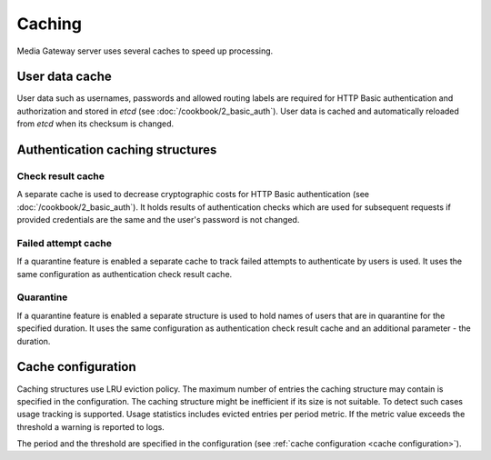 Caching
=======

Media Gateway server uses several caches to speed up processing.

User data cache
---------------

User data such as usernames, passwords and allowed routing labels are required for HTTP Basic authentication and authorization and stored in `etcd` (see :doc:`/cookbook/2_basic_auth`). User data is cached and automatically reloaded from `etcd` when its checksum is changed.

Authentication caching structures
---------------------------------

Check result cache
^^^^^^^^^^^^^^^^^^

A separate cache is used to decrease cryptographic costs for HTTP Basic authentication (see :doc:`/cookbook/2_basic_auth`). It holds results of authentication checks which are used for subsequent requests if provided credentials are the same and the user's password is not changed.

Failed attempt cache
^^^^^^^^^^^^^^^^^^^^

If a quarantine feature is enabled a separate cache to track failed attempts to authenticate by users is used. It uses the same configuration as authentication check result cache.

Quarantine
^^^^^^^^^^

If a quarantine feature is enabled a separate structure is used to hold names of users that are in quarantine for the specified duration. It uses the same configuration as authentication check result cache and an additional parameter - the duration.

Cache configuration
-------------------

Caching structures use LRU eviction policy. The maximum number of entries the caching structure may contain is specified in the configuration. The caching structure might be inefficient if its size is not suitable. To detect such cases usage tracking is supported. Usage statistics includes evicted entries per period metric. If the metric value exceeds the threshold a warning is reported to logs.

.. code-block::
    :caption: logs for the exceeded evicted entries threshold in user data cache

    [2024-08-05T04:40:20Z WARN  media_gateway_server::server::service::cache] Evicted entities threshold is exceeded for user: 7 per 60.001 seconds

.. code-block::
    :caption: logs for the exceeded evicted entries threshold in authentication check result cache

    [2024-08-05T04:40:20Z WARN  media_gateway_server::server::service::cache] Evicted entities threshold is exceeded for auth check result: 14 per 60.001 seconds

.. code-block::
    :caption: logs for the exceeded evicted entries threshold in authentication failed attempt cache

    [2024-08-05T04:40:20Z WARN  media_gateway_server::server::service::cache] Evicted entities threshold is exceeded for auth failed attempt: 14 per 60.001 seconds

.. code-block::
    :caption: logs for the exceeded evicted entries threshold in authentication quarantine

    [2024-08-05T04:40:20Z WARN  media_gateway_server::server::service::cache] Evicted entities threshold is exceeded for auth quarantine: 14 per 60.001 seconds

The period and the threshold are specified in the configuration (see :ref:`cache configuration <cache configuration>`).

.. code-block:: json
    :caption: cache configuration without cache usage

    {
      "size": 10,
    }

.. code-block:: json
    :caption: cache configuration with cache usage

    {
      "size": 10,
      "usage": {
        "period": {
          "secs": 60,
          "nanos": 0
        },
        "evicted_threshold": 10
      }
    }
